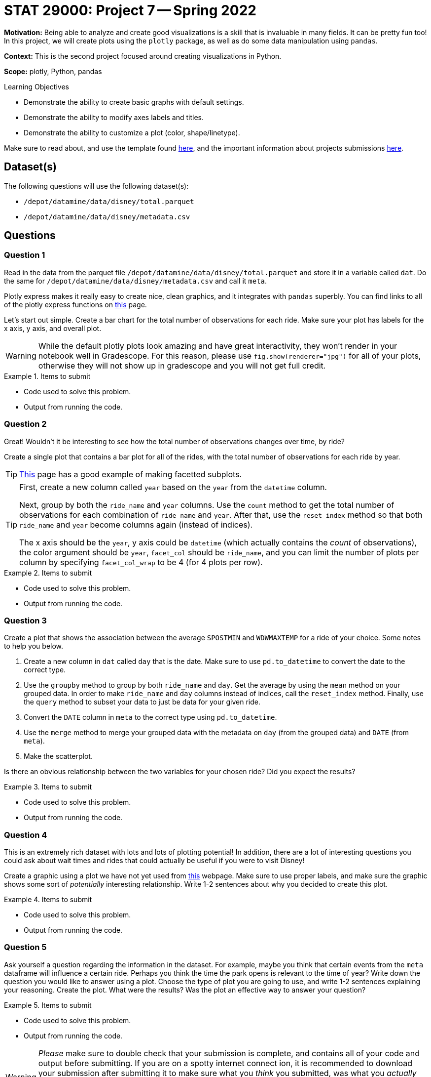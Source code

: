 = STAT 29000: Project 7 -- Spring 2022

**Motivation:** Being able to analyze and create good visualizations is a skill that is invaluable in many fields. It can be pretty fun too! In this project, we will create plots using the `plotly` package, as well as do some data manipulation using `pandas`.

**Context:** This is the second project focused around creating visualizations in Python.

**Scope:** plotly, Python, pandas

.Learning Objectives
****
- Demonstrate the ability to create basic graphs with default settings.
- Demonstrate the ability to modify axes labels and titles.
- Demonstrate the ability to customize a plot (color, shape/linetype). 
****

Make sure to read about, and use the template found xref:templates.adoc[here], and the important information about projects submissions xref:submissions.adoc[here].

== Dataset(s)

The following questions will use the following dataset(s):

- `/depot/datamine/data/disney/total.parquet`
- `/depot/datamine/data/disney/metadata.csv`

== Questions

=== Question 1

Read in the data from the parquet file `/depot/datamine/data/disney/total.parquet` and store it in a variable called `dat`. Do the same for `/depot/datamine/data/disney/metadata.csv` and call it `meta`.

Plotly express makes it really easy to create nice, clean graphics, and it integrates with `pandas` superbly. You can find links to all of the plotly express functions on https://plotly.com/python/plotly-express/[this] page. 

Let's start out simple. Create a bar chart for the total number of observations for each ride. Make sure your plot has labels for the x axis, y axis, and overall plot.

[WARNING]
====
While the default plotly plots look amazing and have great interactivity, they won't render in your notebook well in Gradescope. For this reason, please use `fig.show(renderer="jpg")` for all of your plots, otherwise they will not show up in gradescope and you will not get full credit. 
====

.Items to submit
====
- Code used to solve this problem.
- Output from running the code.
====

=== Question 2

Great! Wouldn't it be interesting to see how the total number of observations changes over time, by ride? 

Create a single plot that contains a bar plot for all of the rides, with the total number of observations for each ride by year. 

[TIP]
====
https://plotly.com/python/bar-charts/[This] page has a good example of making facetted subplots.
====

[TIP]
====
First, create a new column called `year` based on the `year` from the `datetime` column.

Next, group by both the `ride_name` and `year` columns. Use the `count` method to get the total number of observations for each combination of `ride_name` and `year`. After that, use the `reset_index` method so that both `ride_name` and `year` become columns again (instead of indices). 

The x axis should be the `year`, y axis could be `datetime` (which actually contains the _count_ of observations), the color argument should be `year`, `facet_col` should be `ride_name`, and you can limit the number of plots per column by specifying `facet_col_wrap` to be 4 (for 4 plots per row).
====

.Items to submit
====
- Code used to solve this problem.
- Output from running the code.
====

=== Question 3

Create a plot that shows the association between the average `SPOSTMIN` and `WDWMAXTEMP` for a ride of your choice. Some notes to help you below.

. Create a new column in `dat` called `day` that is the date. Make sure to use `pd.to_datetime` to convert the date to the correct type.
. Use the `groupby` method to group by both `ride_name` and `day`. Get the average by using the `mean` method on your grouped data. In order to make `ride_name` and `day` columns instead of indices, call the `reset_index` method. Finally, use the `query` method to subset your data to just be data for your given ride.
. Convert the `DATE` column in `meta` to the correct type using `pd.to_datetime`.
. Use the `merge` method to merge your grouped data with the metadata on `day` (from the grouped data) and `DATE` (from `meta`).
. Make the scatterplot.

Is there an obvious relationship between the two variables for your chosen ride? Did you expect the results?


.Items to submit
====
- Code used to solve this problem.
- Output from running the code.
====

=== Question 4

This is an extremely rich dataset with lots and lots of plotting potential! In addition, there are a lot of interesting questions you could ask about wait times and rides that could actually be useful if you were to visit Disney!

Create a graphic using a plot we have not yet used from https://plotly.com/python/plotly-express/[this] webpage. Make sure to use proper labels, and make sure the graphic shows some sort of _potentially_ interesting relationship. Write 1-2 sentences about why you decided to create this plot. 

.Items to submit
====
- Code used to solve this problem.
- Output from running the code.
====

=== Question 5

Ask yourself a question regarding the information in the dataset. For example, maybe you think that certain events from the `meta` dataframe will influence a certain ride. Perhaps you think the time the park opens is relevant to the time of year? Write down the question you would like to answer using a plot. Choose the type of plot you are going to use, and write 1-2 sentences explaining your reasoning. Create the plot. What were the results? Was the plot an effective way to answer your question? 

.Items to submit
====
- Code used to solve this problem.
- Output from running the code.
====

[WARNING]
====
_Please_ make sure to double check that your submission is complete, and contains all of your code and output before submitting. If you are on a spotty internet connect    ion, it is recommended to download your submission after submitting it to make sure what you _think_ you submitted, was what you _actually_ submitted.
                                                                                                                             
In addition, please review our xref:book:projects:submissions.adoc[submission guidelines] before submitting your project.
====
